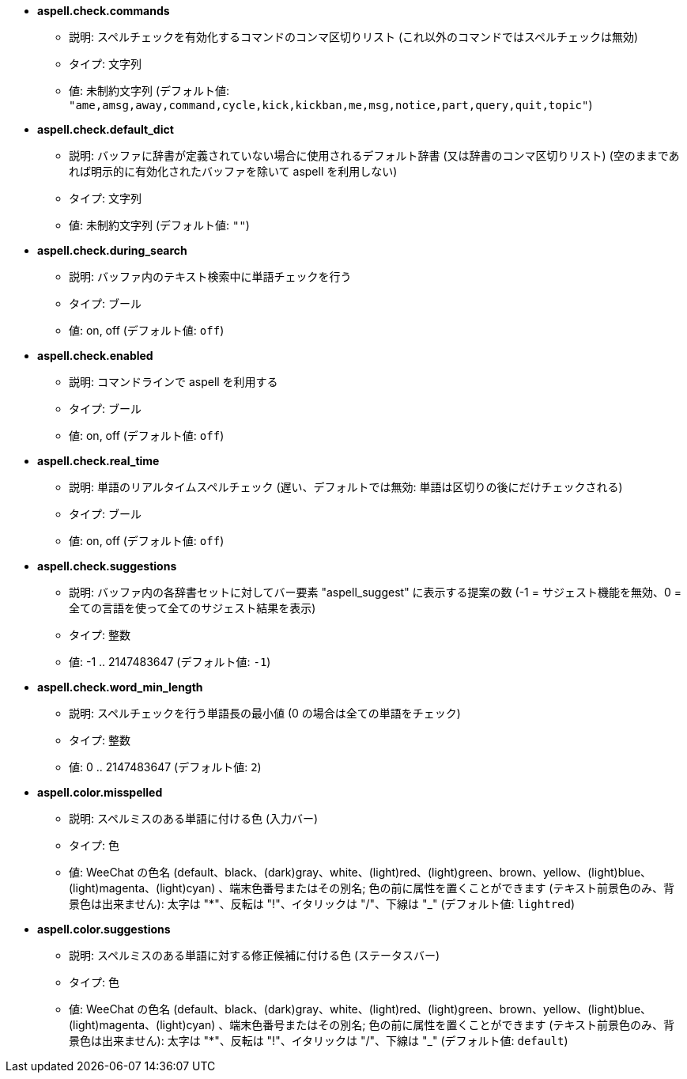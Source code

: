 //
// This file is auto-generated by script docgen.py.
// DO NOT EDIT BY HAND!
//
* [[option_aspell.check.commands]] *aspell.check.commands*
** 説明: pass:none[スペルチェックを有効化するコマンドのコンマ区切りリスト (これ以外のコマンドではスペルチェックは無効)]
** タイプ: 文字列
** 値: 未制約文字列 (デフォルト値: `+"ame,amsg,away,command,cycle,kick,kickban,me,msg,notice,part,query,quit,topic"+`)

* [[option_aspell.check.default_dict]] *aspell.check.default_dict*
** 説明: pass:none[バッファに辞書が定義されていない場合に使用されるデフォルト辞書 (又は辞書のコンマ区切りリスト) (空のままであれば明示的に有効化されたバッファを除いて aspell を利用しない)]
** タイプ: 文字列
** 値: 未制約文字列 (デフォルト値: `+""+`)

* [[option_aspell.check.during_search]] *aspell.check.during_search*
** 説明: pass:none[バッファ内のテキスト検索中に単語チェックを行う]
** タイプ: ブール
** 値: on, off (デフォルト値: `+off+`)

* [[option_aspell.check.enabled]] *aspell.check.enabled*
** 説明: pass:none[コマンドラインで aspell を利用する]
** タイプ: ブール
** 値: on, off (デフォルト値: `+off+`)

* [[option_aspell.check.real_time]] *aspell.check.real_time*
** 説明: pass:none[単語のリアルタイムスペルチェック (遅い、デフォルトでは無効: 単語は区切りの後にだけチェックされる)]
** タイプ: ブール
** 値: on, off (デフォルト値: `+off+`)

* [[option_aspell.check.suggestions]] *aspell.check.suggestions*
** 説明: pass:none[バッファ内の各辞書セットに対してバー要素 "aspell_suggest" に表示する提案の数 (-1 = サジェスト機能を無効、0 = 全ての言語を使って全てのサジェスト結果を表示)]
** タイプ: 整数
** 値: -1 .. 2147483647 (デフォルト値: `+-1+`)

* [[option_aspell.check.word_min_length]] *aspell.check.word_min_length*
** 説明: pass:none[スペルチェックを行う単語長の最小値 (0 の場合は全ての単語をチェック)]
** タイプ: 整数
** 値: 0 .. 2147483647 (デフォルト値: `+2+`)

* [[option_aspell.color.misspelled]] *aspell.color.misspelled*
** 説明: pass:none[スペルミスのある単語に付ける色 (入力バー)]
** タイプ: 色
** 値: WeeChat の色名 (default、black、(dark)gray、white、(light)red、(light)green、brown、yellow、(light)blue、(light)magenta、(light)cyan) 、端末色番号またはその別名; 色の前に属性を置くことができます (テキスト前景色のみ、背景色は出来ません): 太字は "*"、反転は "!"、イタリックは "/"、下線は "_" (デフォルト値: `+lightred+`)

* [[option_aspell.color.suggestions]] *aspell.color.suggestions*
** 説明: pass:none[スペルミスのある単語に対する修正候補に付ける色 (ステータスバー)]
** タイプ: 色
** 値: WeeChat の色名 (default、black、(dark)gray、white、(light)red、(light)green、brown、yellow、(light)blue、(light)magenta、(light)cyan) 、端末色番号またはその別名; 色の前に属性を置くことができます (テキスト前景色のみ、背景色は出来ません): 太字は "*"、反転は "!"、イタリックは "/"、下線は "_" (デフォルト値: `+default+`)

